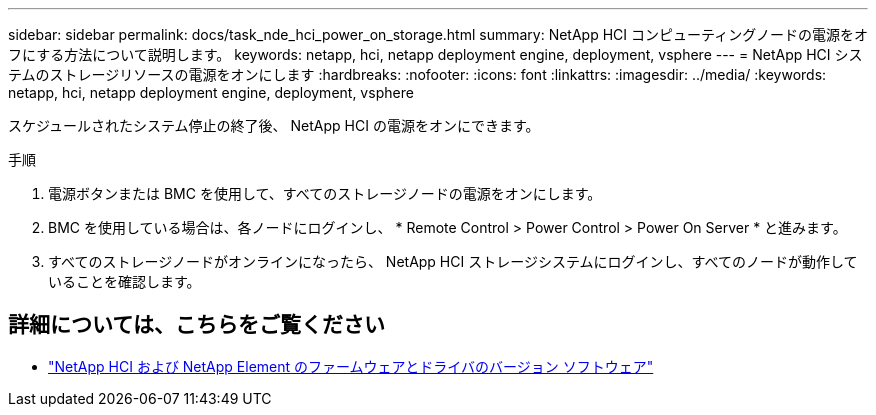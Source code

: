 ---
sidebar: sidebar 
permalink: docs/task_nde_hci_power_on_storage.html 
summary: NetApp HCI コンピューティングノードの電源をオフにする方法について説明します。 
keywords: netapp, hci, netapp deployment engine, deployment, vsphere 
---
= NetApp HCI システムのストレージリソースの電源をオンにします
:hardbreaks:
:nofooter: 
:icons: font
:linkattrs: 
:imagesdir: ../media/
:keywords: netapp, hci, netapp deployment engine, deployment, vsphere


[role="lead"]
スケジュールされたシステム停止の終了後、 NetApp HCI の電源をオンにできます。

.手順
. 電源ボタンまたは BMC を使用して、すべてのストレージノードの電源をオンにします。
. BMC を使用している場合は、各ノードにログインし、 * Remote Control > Power Control > Power On Server * と進みます。
. すべてのストレージノードがオンラインになったら、 NetApp HCI ストレージシステムにログインし、すべてのノードが動作していることを確認します。


[discrete]
== 詳細については、こちらをご覧ください

* https://kb.netapp.com/Advice_and_Troubleshooting/Hybrid_Cloud_Infrastructure/NetApp_HCI/Firmware_and_driver_versions_in_NetApp_HCI_and_NetApp_Element_software["NetApp HCI および NetApp Element のファームウェアとドライバのバージョン ソフトウェア"^]


